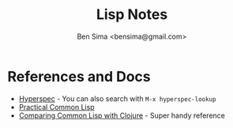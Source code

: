 #+TITLE: Lisp Notes
#+AUTHOR: Ben Sima <bensima@gmail.com>

* References and Docs
  
  * [[http://www.lispworks.com/documentation/HyperSpec/Front/index.htm][Hyperspec]] - You can also search with =M-x hyperspec-lookup=
  * [[http://www.gigamonkeys.com/book/][Practical Common Lisp]]
  * [[http://hyperpolyglot.org/lisp][Comparing Common Lisp with Clojure]] - Super handy reference
